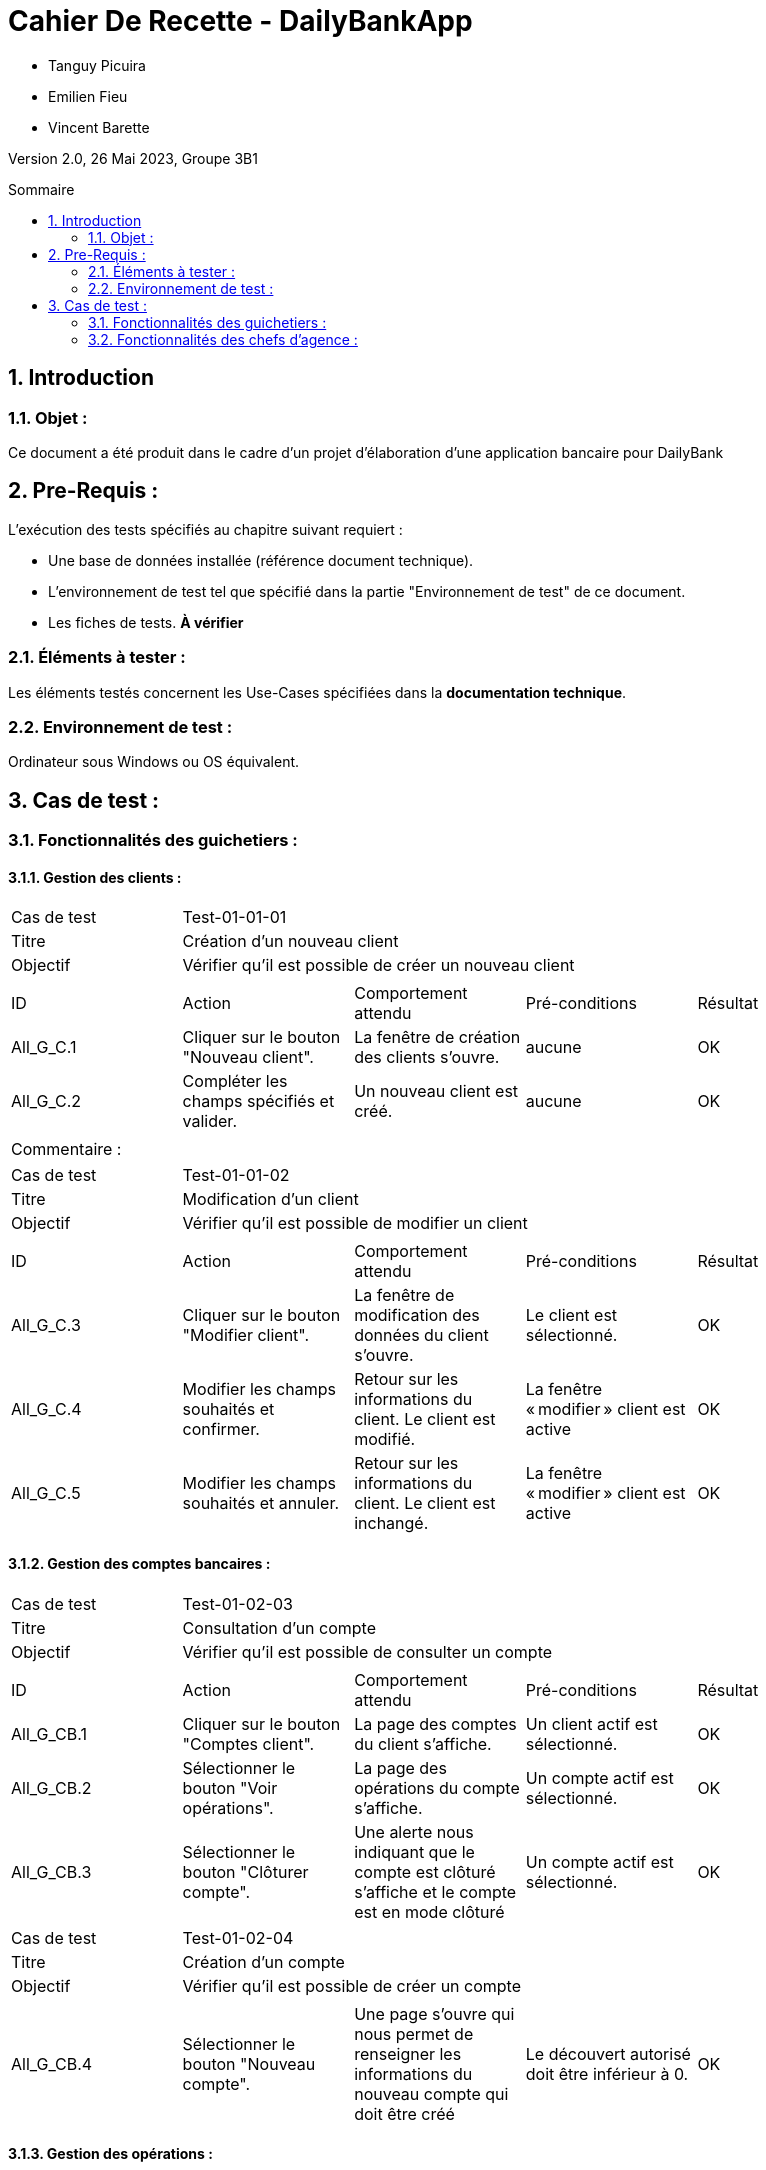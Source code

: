 = Cahier De Recette - DailyBankApp
:toc:
:toc-position: preamble
:toc-title: Sommaire
:title-page:
:sectnums:
:stem: asciimath
:Entreprise: DailyBank
:Equipe:

* Tanguy Picuira
* Emilien Fieu
* Vincent Barette

Version 2.0, 26 Mai 2023, Groupe 3B1

== Introduction
=== Objet :
[.text-justify]
Ce document a été produit dans le cadre d'un projet d'élaboration d'une application bancaire pour DailyBank


== Pre-Requis :
[.text-justify]
L'exécution des tests spécifiés au chapitre suivant requiert :

* Une base de données installée (référence document technique).
* L'environnement de test tel que spécifié dans la partie "Environnement de test" de ce document.
* Les fiches de tests. *À vérifier*


=== Éléments à tester :
[.text-justify]
Les éléments testés concernent les Use-Cases spécifiées dans la *documentation technique*.


=== Environnement de test :
[.text-justify]
Ordinateur sous Windows ou OS équivalent.



== Cas de test :
=== Fonctionnalités des guichetiers :
==== Gestion des clients :

|====

>|Cas de test 4+|Test-01-01-01
>|Titre 4+|Création d'un nouveau client
>|Objectif 4+| Vérifier qu'il est possible de créer un nouveau client

5+|
^|ID ^|Action ^|Comportement attendu ^|Pré-conditions ^|Résultat
^|All_G_C.1 ^|Cliquer sur le bouton "Nouveau client". ^|La fenêtre de création des clients s'ouvre. ^| aucune ^|OK
^|All_G_C.2 ^|Compléter les champs spécifiés et valider. ^|Un nouveau client est créé. ^|aucune ^|OK


5+|

5+|Commentaire :
|====


|====

>|Cas de test 4+|Test-01-01-02
>|Titre 4+|Modification d'un client
>|Objectif 4+| Vérifier qu'il est possible de modifier un client

5+|

^|ID ^|Action ^|Comportement attendu ^|Pré-conditions ^|Résultat
^|All_G_C.3 ^|Cliquer sur le bouton "Modifier client". ^|La fenêtre de modification des données du client s'ouvre. ^|Le client est sélectionné. ^|OK
^|All_G_C.4 ^|Modifier les champs souhaités et confirmer. ^|Retour sur les informations du client. Le client est modifié. ^|La fenêtre « modifier » client est active ^|OK
^|All_G_C.5 ^|Modifier les champs souhaités et annuler. ^|Retour sur les informations du client. Le client est inchangé. ^|La fenêtre « modifier » client est active ^|OK

|====


==== Gestion des comptes bancaires :


|====

>|Cas de test 4+|Test-01-02-03
>|Titre 4+|Consultation d'un compte
>|Objectif 4+| Vérifier qu'il est possible de consulter un compte

5+|

^|ID ^|Action ^|Comportement attendu ^|Pré-conditions ^|Résultat
^|All_G_CB.1 ^|Cliquer sur le bouton "Comptes client". ^|La page des comptes du client s’affiche. ^|Un client actif est sélectionné. ^|OK
^|All_G_CB.2 ^|Sélectionner le bouton "Voir opérations". ^|La page des opérations du compte s’affiche. ^|Un compte actif est sélectionné. ^|OK
^|All_G_CB.3 ^|Sélectionner le bouton "Clôturer compte". ^|Une alerte nous indiquant que le compte est clôturé s'affiche et le compte est en mode clôturé ^|Un compte actif est sélectionné. ^|OK


|====

|====

>|Cas de test 4+|Test-01-02-04
>|Titre 4+|Création d'un compte
>|Objectif 4+| Vérifier qu'il est possible de créer un compte

5+|

^|All_G_CB.4 ^|Sélectionner le bouton "Nouveau compte". ^|Une page s'ouvre qui nous permet de renseigner les informations du nouveau compte qui doit être créé ^|Le découvert autorisé doit être inférieur à 0. ^|OK

|====


==== Gestion des opérations :

|====

>|Cas de test 4+|Test-01-03-01
>|Titre 4+|Débiter un compte
>|Objectif 4+| Vérifier qu'il est possible de débiter un compte

5+|

^|ID ^|Action ^|Comportement attendu ^|Pré-conditions ^|Résultat
^|All_G_COP.1 ^|Cliquer sur le bouton "Enregistrer Débit". ^|La page des débits du compte s’affiche. ^| Un compte actif est sélectionné. ^|OK
^|All_G_COP.2  ^|Rentrer un montant 50 dans le champ "Montant". ^|Le sole du compte est décrémenté de 50euros. On a créé une nouvelle opération dans la liste des opérations avec le bon montant et la bonne date ^| Le compte sélectionné a un solde de +100 euros
^|OK
^|All_G_COP.3  ^|Rentrer un montant 150 dans le champ "Montant". ^|Le nouveau solde est -50 euros. On a créé une nouvelle opération dans la liste des opérations avec le bon montant et la bonne date ^| Le compte sélectionné a un solde de +100 euros, le découvert
autorisé est de -100 euros.
^|OK
^|All_G_COP.4  ^|Rentrer un montant 250 dans le champ "Montant". ^|Blocage ! + pop-up ^| Le compte sélectionné a un solde de +100 euros, le découvert
autorisé est de -100 euros.
^|OK

|====



|====

>|Cas de test 4+|Test-01-03-02
>|Titre 4+|Créditer un compte
>|Objectif 4+| Vérifier qu'il est possible de créditer un compte

5+|

^|ID ^|Action ^|Comportement attendu ^|Pré-conditions ^|Résultat
^|All_G_CCB.1 ^|Cliquer sur le bouton "Enregistrer Crédit". ^|La page des crédits du compte s’affiche. ^| Un compte actif est sélectionné. ^|OK
^|All_G_CCB.2  ^|Rentrer un montant 50 dans le champ "Montant". ^|Le sole du compte est incrémenté de 50euros. On a créé une nouvelle opération dans la liste des opérations avec le bon montant et la bonne date ^| Aucune
^|OK
^|All_G_CCB.3  ^|Rentrer un montant 50 dans le champ "Montant". Modifier le type d'opération par "Dépôt Chèque". ^| Cette opération de crédit est enregistrée comme "Dépôt Chèque". ^| Aucune
^|OK


|====


|====

>|Cas de test 4+|Test-01-03-03
>|Titre 4+|Effectuer un virement
>|Objectif 4+| Vérifier qu'il est possible de virer de l'argent d'un compte à un autre

5+|

^|ID ^|Action ^|Comportement attendu ^|Pré-conditions ^|Résultat
^|All_G_CCB.1 ^|Cliquer sur le bouton "Enregistrer Virement". ^|La page d'enregistrement d'une opération du compte s’affiche. ^| Un compte actif est sélectionné. ^|OK
^|All_G_CCB.2  ^|Rentrer un montant 50 dans le champ "Montant", et l'identifiant du compte qui va recevoir le virement (12). ^|Le sole du compte est décrémenté de 50euros. Le solde du compte 12 est incrémenté de 50euors ^| Le solde du compte doit être suffisant.

Il faut connaître l'identifiant du compte cible.
^|OK
^|All_G_CCB.3  ^|Rentrer un montant et saisir un identifiant dont le compte est cloturé. ^| L'opération doit être refusée. ^| Aucune
^|Test non passé, à implémenter


|====

==== Génération d’un relevé de compte :

|====
>|Cas de test 4+|Test-01-04-01
>|Titre 4+|Génération d’un relevé de compte
>|Objectif 4+| Vérifier qu'il est possible de générer un relevé de compte

5+|

^|ID ^|Action ^|Comportement attendu ^|Pré-conditions ^|Résultat

^|All_G_GRC.1 ^|Sélectionner un compte et cliquer sur le bouton « Générer relevé ». ^|Une page s'ouvre demandant la date du relevé ^|aucune ^|OK

^|All_G_GRC.2 ^|Rentrer une date et valider. ^|Une fenêtre de sélection de l’emplacement du relevé s’ouvre ^|La date n’est pas dans le futur ^|OK

^|All_G_GRC.3 ^|Sélectionner un emplacement et valider. ^|Le relevé est généré et enregistré à l’emplacement sélectionné ^|l’emplacement est valide ^|OK

|====

==== Gestion des prélèvements automatiques

|====

>|Cas de test 4+|Test-01-05-01
>|Titre 4+| Ajouter un prélèvement
>|Objectif 4+| Vérifier qu'il est possible de créer un nouveau prélèvement automatique

5+|

^|ID ^|Action ^|Comportement attendu ^|Pré-conditions ^|Résultat
^|C_G_GPA.1    ^|Cliquer sur le bouton "Nouveau prélèvement" ^|La fenêtre de création de prélèvement s’ouvre  ^| Un compte bancaire de l'un des clients a été selectionné ^| OK
^|C_G_GPA.2   ^|Compléter les champs et valider ^|Un nouveau prélèvement est créé. ^| aucune ^| OK

|====

|====

>|Cas de test 4+|Test-01-05-02
>|Titre 4+| Modifier un prélèvement
>|Objectif 4+| Vérifier qu'il est possible de modifier un prélèvement existant

5+|

^|ID ^|Action ^|Comportement attendu ^|Pré-conditions ^|Résultat
^|C_G_GPA.3    ^|Cliquer sur le bouton "Modifier prélèvement" ^|La fenêtre de modification de prélèvement s’ouvre avec les informations du prélèvement selectionné ^| Un compte bancaire de l'un des clients a été selectionné

Un prélèvement est sélectionné. ^| OK
^|C_G_GPA.4   ^|Modifier un ou plusieurs champ·s et valider ^|Le prélèvement sélectionné a été modifié  ^| Aucune ^| OK

|====

|====

>|Cas de test 4+|Test-01-05-03
>|Titre 4+| Affichage des prélèvements
>|Objectif 4+| Vérifier qu'il est possible d’afficher la liste des prélèvements

5+|

^|ID ^|Action ^|Comportement attendu ^|Pré-conditions ^|Résultat
^|C_G_GPA.5    ^|Cliquer sur le bouton « Rechercher »  ^|La liste se remplit avec tous les prélèvements du compte bancaire ^| Un compte bancaire de l'un des clients a été selectionné

Les champs de recherche sont vides.
^| OK
|====

|====

>|Cas de test 4+|Test-01-05-04
>|Titre 4+| Recherche d’un prélèvement par son numéro
>|Objectif 4+| Vérifier qu'il est possible de rechercher un prélèvement par son identifiant

5+|

^|ID ^|Action ^|Comportement attendu ^|Pré-conditions ^|Résultat
^|C_G_GPA.6    ^|Remplir le champ numéro avec le numéro d’un prélèvement existant.

Cliquer ensuite sur le bouton « Rechercher »  ^|La liste affiche l’prélèvement recherché ^| Un compte bancaire de l'un des clients a été selectionné

le prélèvement saisi existe
^| OK
|====

|====

>|Cas de test 4+|Test-01-05-05
>|Titre 4+| Recherche de tous les prélèvements d'un compte
>|Objectif 4+| Vérifier qu'il est possible d'afficher tous les prélèvements d'un compte

5+|

^|ID ^|Action ^|Comportement attendu ^|Pré-conditions ^|Résultat
^|C_G_GPA.7    ^|Cliquer ensuite sur le bouton « Rechercher » sans taper de numéro de recherche. ^|La liste affiche les prélèvements du compte selectionné ^| Un compte bancaire de l'un des clients a été selectionné
^| OK
|====

|====

>|Cas de test 4+|Test-01-05-06
>|Titre 4+| Supprimer un prélèvement
>|Objectif 4+| Vérifier qu'il est possible de supprimer un prélèvement existant

5+|

^|ID ^|Action ^|Comportement attendu ^|Pré-conditions ^|Résultat
^|C_G_GPA.8    ^|Cliquer sur le bouton "Supprimer prélèvement" ^|Une fenêtre de validation doit s’ouvrir^| Un compte bancaire de l'un des clients a été selectionné

Un prélèvement est sélectionné. ^| OK
^|C_G_GPA.9   ^|Cliquer sur le bouton de validation ^|le prélèvement sélectionné a été modifié  ^| aucune ^| OK

|====



===  Fonctionnalités des chefs d'agence :
[.text-justify]
Les chefs d'agence ont accès aux mêmes fonctionnalités que les guichetiers, ainsi que d'autres qui leur sont réservées.

==== Gestion des clients :

|====
>|Cas de test 4+|Test-02-01-01
>|Titre 4+|Rendre inactif un client
>|Objectif 4+| Vérifier qu'il est possible de rendre un client inactif

5+|

^|ID ^|Action ^|Comportement attendu ^|Pré-conditions ^|Résultat
^|C_G_C.1    ^|Sélectionner le bouton "Inactif" et confirmer. ^|...  ^|Un client actif est sélectionné ... ^| ...

5+|

5+|Commentaire : REVOIR AVEC
*clôturés*.|
|====

==== Gestion des Employés

|====

>|Cas de test 4+|Test-02-02-01
>|Titre 4+| Ajouter un employé
>|Objectif 4+| Vérifier qu'il est possible de créer un nouvel employé

5+|

^|ID ^|Action ^|Comportement attendu ^|Pré-conditions ^|Résultat
^|C_G_E.1    ^|Cliquer sur le bouton "Nouvel employé" ^|La fenêtre de création d’employé s’ouvre  ^|L’utilisateur est connecté en tant que chef d’agence ^| OK
^|C_G_E.2   ^|Compléter les champs et valider ^|Un nouvel employé est créé.  ^| aucune ^| OK

|====

|====

>|Cas de test 4+|Test-02-02-02
>|Titre 4+| Modifier un employé
>|Objectif 4+| Vérifier qu'il est possible de modifier un employé existant

5+|

^|ID ^|Action ^|Comportement attendu ^|Pré-conditions ^|Résultat
^|C_G_E.3    ^|Cliquer sur le bouton "Modifier employé" ^|La fenêtre de modification d’employé s’ouvre avec les informations de l’employé selection ^|L’utilisateur est connecté en tant que chef d’agence

Un employé est sélectionné. ^| OK
^|C_G_E.4   ^|Modifier un ou plusieurs champ·s et valider ^|L’employé sélectionné a été modifié  ^| aucune ^| OK

|====

|====

>|Cas de test 4+|Test-02-02-03
>|Titre 4+| Affichage des employés
>|Objectif 4+| Vérifier qu'il est possible d’afficher la liste des employés

5+|

^|ID ^|Action ^|Comportement attendu ^|Pré-conditions ^|Résultat
^|C_G_E.5    ^|Cliquer sur le bouton « Rechercher »  ^|La liste se remplit avec tous les employés de l’agence ^|L’utilisateur est connecté en tant que chef d’agence

Les champs de recherche sont vides.
^| OK
|====

|====

>|Cas de test 4+|Test-02-02-04
>|Titre 4+| Recherche d’un employé par son numéro
>|Objectif 4+| Vérifier qu'il est possible de rechercher un employé par son numéro

5+|

^|ID ^|Action ^|Comportement attendu ^|Pré-conditions ^|Résultat
^|C_G_E.6    ^|Remplir le champ numéro avec le numéro d’un Employé existant.

Cliquer ensuite sur le bouton « Rechercher »  ^|La liste affiche l’employé recherché ^|L’utilisateur est connecté en tant que chef d’agence

L’employé saisi existe
^| OK
|====

|====

>|Cas de test 4+|Test-02-02-05
>|Titre 4+| Recherche d’employé par le début de leur nom prénom
>|Objectif 4+| Vérifier qu'il est possible de rechercher des employés par leurs noms et prénoms

5+|

^|ID ^|Action ^|Comportement attendu ^|Pré-conditions ^|Résultat
^|C_G_E.7    ^|Remplir le champ nom avec le début du nom d’un employé et remplir le champ prénom avec le début du prénom de l’employé.

Cliquer ensuite sur le bouton « Rechercher »  ^|La liste affiche l’employé recherché ^|L’utilisateur est connecté en tant que chef d’agence

L’employé saisi existe
^| OK
|====

|====

>|Cas de test 4+|Test-02-02-06
>|Titre 4+| Supprimer un employé
>|Objectif 4+| Vérifier qu'il est possible de supprimer un employé existant

5+|

^|ID ^|Action ^|Comportement attendu ^|Pré-conditions ^|Résultat
^|C_G_E.3    ^|Cliquer sur le bouton "Supprimer employé" ^|Une fenêtre de validation doit s’ouvrir^|L’utilisateur est connecté en tant que chef d’agence

Un employé est sélectionné. ^| OK
^|C_G_E.4   ^|Cliquer sur le bouton « Ok » ^|L’employé sélectionné a été modifié  ^| aucune ^| OK

|====

==== Débits exceptionnels

|====

>|Cas de test 4+|Test-02-03-01
>|Titre 4+| Ajouter un débit exceptionnel
>|Objectif 4+| Vérifier qu'il est possible de faire un débit exceptionnel

5+|

^|ID ^|Action ^|Comportement attendu ^|Pré-conditions ^|Résultat
^|C_D_E.1    ^| Selectioner un compte et cliquer sur le bouton « Débit » ^|La fenêtre de création d’un débit s’ouvre  ^|L’utilisateur est connecté en tant que chef d’agence, le compte selectionné n’est pas cloturé ^| OK

^|C_D_E.2   ^|Compléter les champs avec un montant supérieur a la limite de découvert et valider ^|Une fenetre de confirmation s’ouvre ^| aucune ^| OK

^|C_D_E.3   ^|Cliquer sur le bouton « Ok » ^|Le débit est effectué en dépassant la limite de découvert du compte  ^| aucune ^| OK

|====
